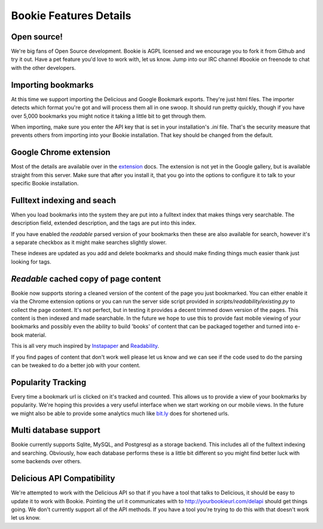=======================
Bookie Features Details
=======================

Open source!
-------------
We're big fans of Open Source development. Bookie is AGPL licensed and we
encourage you to fork it from Github and try it out. Have a pet feature you'd
love to work with, let us know. Jump into our IRC channel #bookie on freenode
to chat with the other developers.

Importing bookmarks
--------------------
At this time we support importing the Delicious and Google Bookmark exports.
They're just html files. The importer detects which format you're got and will
process them all in one swoop. It should run pretty quickly, though if you have
over 5,000 bookmarks you might notice it taking a little bit to get through
them.

When importing, make sure you enter the API key that is set in your
installation's *.ini* file. That's the security measure that prevents others
from importing into your Bookie installation. That key should be changed from
the default.

Google Chrome extension
-------------------------
Most of the details are available over in the extension_ docs. The extension is
not yet in the Google gallery, but is available straight from this server. Make
sure that after you install it, that you go into the options to configure it to
talk to your specific Bookie installation.

Fulltext indexing and seach
----------------------------
When you load bookmarks into the system they are put into a fulltext index that
makes things very searchable. The description field, extended description, and
the tags are put into this index.

If you have enabled the *readable* parsed version of your bookmarks then these
are also available for search, however it's a separate checkbox as it might
make searches slightly slower.

These indexes are updated as you add and delete bookmarks and should make
finding things much easier thank just looking for tags.

*Readable* cached copy of page content
--------------------------------------
Bookie now supports storing a cleaned version of the content of the page you
just bookmarked. You can either enable it via the Chrome extension options or
you can run the server side script provided in
*scripts/readability/existing.py* to collect the page content. It's not
perfect, but in testing it provides a decent trimmed down version of the pages.
This content is then indexed and made searchable. In the future we hope to use
this to provide fast mobile viewing of your bookmarks and possibly even the
ability to build 'books' of content that can be packaged together and turned
into e-book material.

This is all very much inspired by Instapaper_ and Readability_.

If you find pages of content that don't work well please let us know and we can
see if the code used to do the parsing can be tweaked to do a better job with
your content.

Popularity Tracking
-------------------
Every time a bookmark url is clicked on it's tracked and counted. This allows
us to provide a view of your bookmarks by popularity. We're hoping this
provides a very useful interface when we start working on our mobile views. In
the future we might also be able to provide some analytics much like `bit.ly`_
does for shortened urls.

Multi database support
----------------------
Bookie currently supports Sqlite, MySQL, and Postgresql as a storage backend.
This includes all of the fulltext indexing and searching. Obviously, how each
database performs these is a little bit different so you might find better luck
with some backends over others.

Delicious API Compatibility
---------------------------
We're attempted to work with the Delicious API so that if you have a tool that
talks to Delicious, it should be easy to update it to work with Bookie.
Pointing the url it communicates with to http://yourbookieurl.com/delapi should
get things going. We don't currently support all of the API methods. If you
have a tool you're trying to do this with that doesn't work let us know.

.. _extension: extensions.html
.. _Instapaper: http://instapaper.com
.. _Readability: http://readability.com
.. _bit.ly: http://bit.ly
